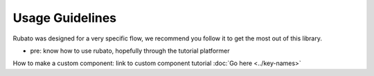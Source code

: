 ##########################
Usage Guidelines
##########################

Rubato was designed for a very specific flow, we recommend you follow it to get the most out of this library.

* pre: know how to use rubato, hopefully through the tutorial platformer


How to make a custom component:
link to custom component tutorial
:doc:`Go here <../key-names>`


